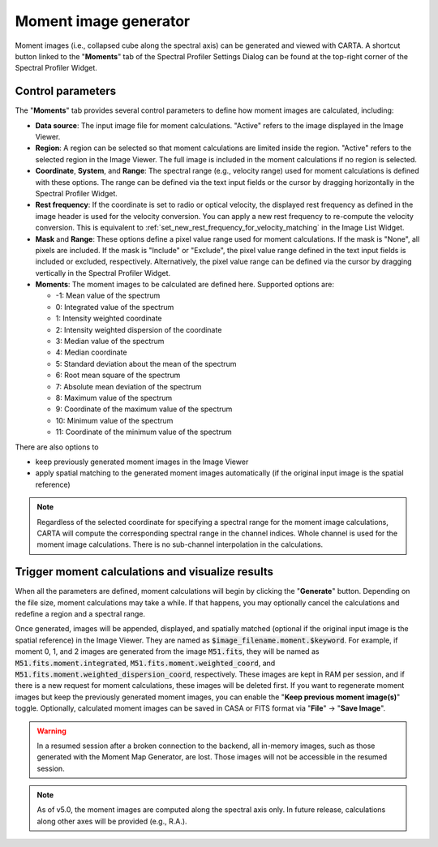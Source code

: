 .. _moment_generator:

Moment image generator
======================

Moment images (i.e., collapsed cube along the spectral axis) can be generated and viewed with CARTA. A shortcut button linked to the "**Moments**" tab of the Spectral Profiler Settings Dialog can be found at the top-right corner of the Spectral Profiler Widget. 

.. raw:: html

   <a href="_static/carta_fn_momentGenerator_tool.png" target="_blank">
       <img src="_static/carta_fn_momentGenerator_tool.png" 
           style="width:100%;height:auto;">
   </a>


Control parameters
------------------

The "**Moments**" tab provides several control parameters to define how moment images are calculated, including:
                
* **Data source**: The input image file for moment calculations. "Active" refers to the image displayed in the Image Viewer.
* **Region**: A region can be selected so that moment calculations are limited inside the region. "Active" refers to the selected region in the Image Viewer. The full image is included in the moment calculations if no region is selected.
* **Coordinate**, **System**, and **Range**: The spectral range (e.g., velocity range) used for moment calculations is defined with these options. The range can be defined via the text input fields or the cursor by dragging horizontally in the Spectral Profiler Widget.
* **Rest frequency**: If the coordinate is set to radio or optical velocity, the displayed rest frequency as defined in the image header is used for the velocity conversion. You can apply a new rest frequency to re-compute the velocity conversion. This is equivalent to :ref:`set_new_rest_frequency_for_velocity_matching` in the Image List Widget. 
* **Mask** and **Range**: These options define a pixel value range used for moment calculations. If the mask is "None", all pixels are included. If the mask is "Include" or "Exclude", the pixel value range defined in the text input fields is included or excluded, respectively. Alternatively, the pixel value range can be defined via the cursor by dragging vertically in the Spectral Profiler Widget.
* **Moments**: The moment images to be calculated are defined here. Supported options are:
                        
  - -1: Mean value of the spectrum
  - 0: Integrated value of the spectrum
  - 1: Intensity weighted coordinate
  - 2: Intensity weighted dispersion of the coordinate
  - 3: Median value of the spectrum
  - 4: Median coordinate
  - 5: Standard deviation about the mean of the spectrum
  - 6: Root mean square of the spectrum
  - 7: Absolute mean deviation of the spectrum
  - 8: Maximum value of the spectrum
  - 9: Coordinate of the maximum value of the spectrum
  - 10: Minimum value of the spectrum
  - 11: Coordinate of the minimum value of the spectrum

There are also options to

- keep previously generated moment images in the Image Viewer
- apply spatial matching to the generated moment images automatically (if the original input image is the spatial reference)


.. note::
   Regardless of the selected coordinate for specifying a spectral range for the moment image calculations, CARTA will compute the corresponding spectral range in the channel indices. Whole channel is used for the moment image calculations. There is no sub-channel interpolation in the calculations.





Trigger moment calculations and visualize results
-------------------------------------------------
When all the parameters are defined, moment calculations will begin by clicking the "**Generate**" button. Depending on the file size, moment calculations may take a while. If that happens, you may optionally cancel the calculations and redefine a region and a spectral range.

.. raw:: html

   <a href="_static/carta_fn_momentGenerator_tool2.png" target="_blank">
       <img src="_static/carta_fn_momentGenerator_tool2.png" 
           style="width:100%;height:auto;">
   </a>

Once generated, images will be appended, displayed, and spatially matched (optional if the original input image is the spatial reference) in the Image Viewer. They are named as :code:`$image_filename.moment.$keyword`. For example, if moment 0, 1, and 2 images are generated from the image :code:`M51.fits`, they will be named as :code:`M51.fits.moment.integrated`, :code:`M51.fits.moment.weighted_coord`, and :code:`M51.fits.moment.weighted_dispersion_coord`, respectively. These images are kept in RAM per session, and if there is a new request for moment calculations, these images will be deleted first. If you want to regenerate moment images but keep the previously generated moment images, you can enable the "**Keep previous moment image(s)**" toggle. Optionally, calculated moment images can be saved in CASA or FITS format via "**File**" -> "**Save Image**".


.. warning::
   In a resumed session after a broken connection to the backend, all in-memory images, such as those generated with the Moment Map Generator, are lost. Those images will not be accessible in the resumed session.

.. note::
   As of v5.0, the moment images are computed along the spectral axis only. In future release, calculations along other axes will be provided (e.g., R.A.). 
